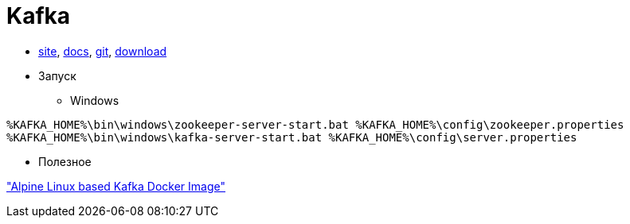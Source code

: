 = Kafka

* https://kafka.apache.org/[site],
https://kafka.apache.org/documentation/[docs],
https://github.com/apache/kafka[git],
https://kafka.apache.org/downloads[download]

* Запуск

** Windows
```
%KAFKA_HOME%\bin\windows\zookeeper-server-start.bat %KAFKA_HOME%\config\zookeeper.properties
%KAFKA_HOME%\bin\windows\kafka-server-start.bat %KAFKA_HOME%\config\server.properties
```

* Полезное

https://github.com/blacktop/docker-kafka-alpine["Alpine Linux based Kafka Docker Image"]
